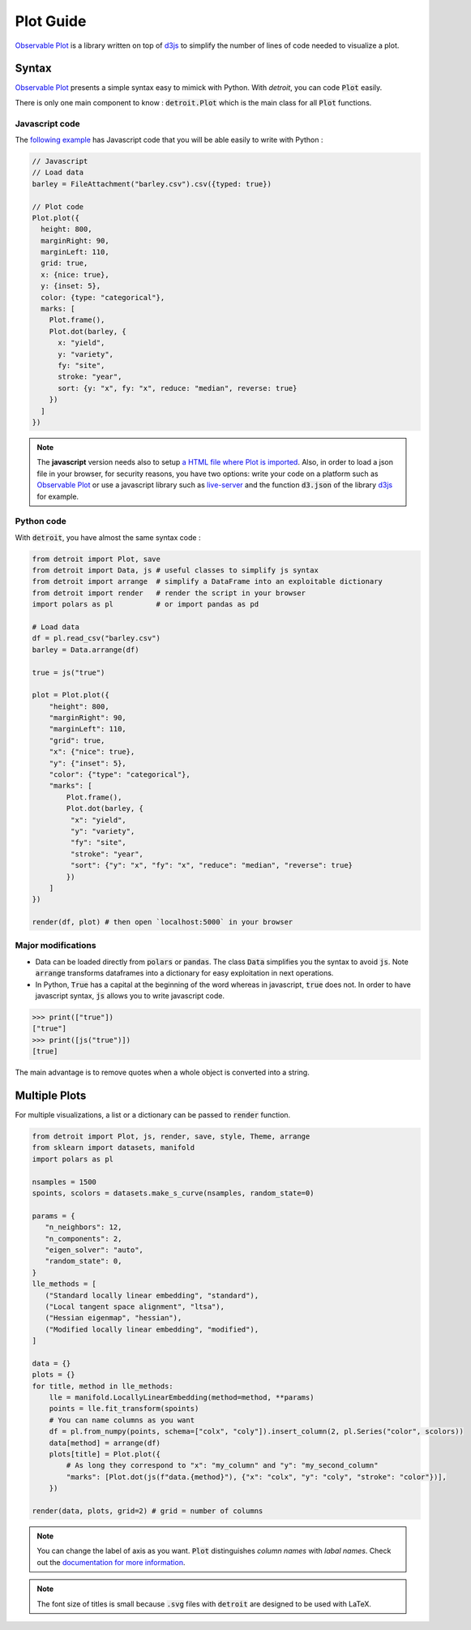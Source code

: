 Plot Guide
==========

`Observable Plot <https://observablehq.com/plot/>`_ is a library written on top of `d3js <https://d3js.org/>`_ to simplify the number of lines of code needed to visualize a plot.

Syntax
------

`Observable Plot <https://observablehq.com/plot/>`_ presents a simple syntax easy to mimick with Python. With `detroit`, you can code :code:`Plot` easily.

There is only one main component to know : :code:`detroit.Plot` which is the main class for all :code:`Plot` functions.

Javascript code
***************

The `following example <https://observablehq.com/@observablehq/plot-barley-trellis>`_ has Javascript code that you will be able easily to write with Python :

.. code:: javascript

   // Javascript
   // Load data
   barley = FileAttachment("barley.csv").csv({typed: true})

   // Plot code
   Plot.plot({
     height: 800,
     marginRight: 90,
     marginLeft: 110,
     grid: true,
     x: {nice: true},
     y: {inset: 5},
     color: {type: "categorical"},
     marks: [
       Plot.frame(),
       Plot.dot(barley, {
         x: "yield",
         y: "variety",
         fy: "site",
         stroke: "year",
         sort: {y: "x", fy: "x", reduce: "median", reverse: true}
       })
     ]
   })

.. note::

  The **javascript** version needs also to setup `a HTML file where Plot is imported <https://observablehq.com/plot/getting-started#plot-in-vanilla-html>`_. Also, in order to load a json file in your browser, for security reasons, you have two options: write your code on a platform such as `Observable Plot <https://observablehq.com/plot/>`_ or use a javascript library such as `live-server <https://www.npmjs.com/package/live-server>`_ and the function :code:`d3.json` of the library `d3js <https://d3js.org/>`_ for example.


Python code
***********

With :code:`detroit`, you have almost the same syntax code :

.. code:: python

   from detroit import Plot, save
   from detroit import Data, js # useful classes to simplify js syntax
   from detroit import arrange  # simplify a DataFrame into an exploitable dictionary
   from detroit import render   # render the script in your browser
   import polars as pl          # or import pandas as pd

   # Load data
   df = pl.read_csv("barley.csv")
   barley = Data.arrange(df)

   true = js("true")

   plot = Plot.plot({
       "height": 800,
       "marginRight": 90,
       "marginLeft": 110,
       "grid": true,
       "x": {"nice": true},
       "y": {"inset": 5},
       "color": {"type": "categorical"},
       "marks": [
           Plot.frame(),
           Plot.dot(barley, {
            "x": "yield",
            "y": "variety",
            "fy": "site",
            "stroke": "year",
            "sort": {"y": "x", "fy": "x", "reduce": "median", "reverse": true}
           })
       ]
   })

   render(df, plot) # then open `localhost:5000` in your browser

.. image:: figures/dark-barley.svg
   :align: center
   :class: only-dark

.. image:: figures/light-barley.svg
   :align: center
   :class: only-light

Major modifications
*******************

* Data can be loaded directly from :code:`polars` or :code:`pandas`. The class :code:`Data` simplifies you the syntax to avoid :code:`js`. Note :code:`arrange` transforms dataframes into a dictionary for easy exploitation in next operations.

* In Python, :code:`True` has a capital at the beginning of the word whereas in javascript, :code:`true` does not. In order to have javascript syntax, :code:`js` allows you to write javascript code.

.. code:: python

  >>> print(["true"])
  ["true"]
  >>> print([js("true")])
  [true]

The main advantage is to remove quotes when a whole object is converted into a string.

Multiple Plots
--------------

For multiple visualizations, a list or a dictionary can be passed to :code:`render` function.

.. code:: python

   from detroit import Plot, js, render, save, style, Theme, arrange
   from sklearn import datasets, manifold
   import polars as pl

   nsamples = 1500
   spoints, scolors = datasets.make_s_curve(nsamples, random_state=0)

   params = {
      "n_neighbors": 12,
      "n_components": 2,
      "eigen_solver": "auto",
      "random_state": 0,
   }
   lle_methods = [
      ("Standard locally linear embedding", "standard"),
      ("Local tangent space alignment", "ltsa"),
      ("Hessian eigenmap", "hessian"),
      ("Modified locally linear embedding", "modified"),
   ]

   data = {}
   plots = {}
   for title, method in lle_methods:
       lle = manifold.LocallyLinearEmbedding(method=method, **params)
       points = lle.fit_transform(spoints)
       # You can name columns as you want
       df = pl.from_numpy(points, schema=["colx", "coly"]).insert_column(2, pl.Series("color", scolors))
       data[method] = arrange(df)
       plots[title] = Plot.plot({
           # As long they correspond to "x": "my_column" and "y": "my_second_column"
           "marks": [Plot.dot(js(f"data.{method}"), {"x": "colx", "y": "coly", "stroke": "color"})],
       })

   render(data, plots, grid=2) # grid = number of columns


.. image:: figures/light-manifold.svg
   :align: center
   :class: only-light

.. image:: figures/dark-manifold.svg
   :align: center
   :class: only-dark

.. note::
   
   You can change the label of axis as you want. :code:`Plot` distinguishes *column names* with *labal names*. Check out the `documentation for more information <https://observablehq.com/plot/features/legends#legend-options>`_.

.. note::

   The font size of titles is small because :code:`.svg` files with :code:`detroit` are designed to be used with LaTeX.
